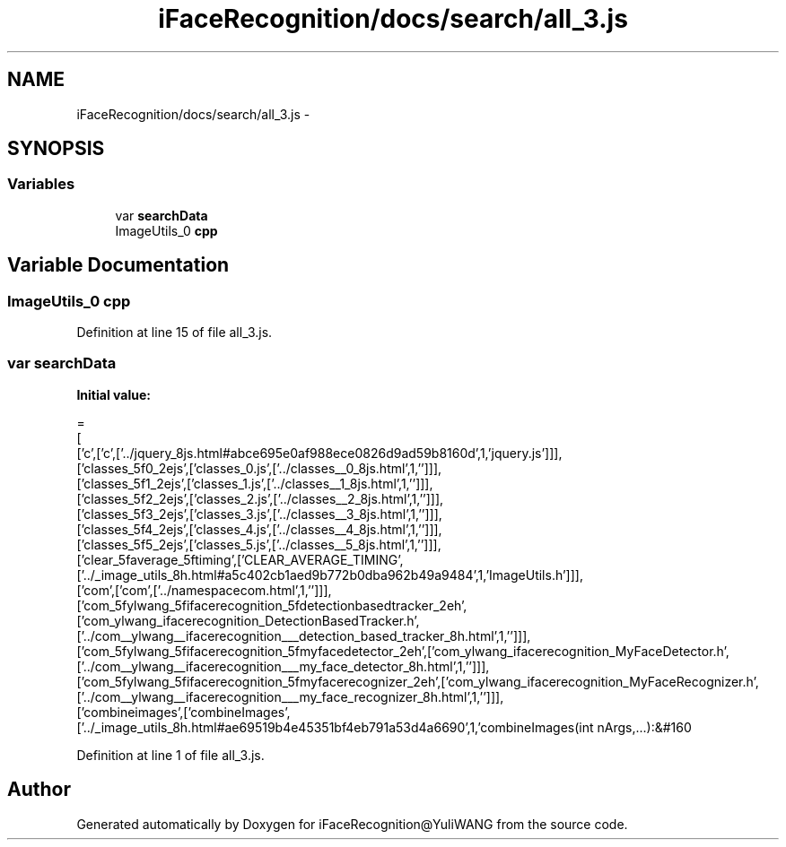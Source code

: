 .TH "iFaceRecognition/docs/search/all_3.js" 3 "Sat Jun 14 2014" "Version 1.3" "iFaceRecognition@YuliWANG" \" -*- nroff -*-
.ad l
.nh
.SH NAME
iFaceRecognition/docs/search/all_3.js \- 
.SH SYNOPSIS
.br
.PP
.SS "Variables"

.in +1c
.ti -1c
.RI "var \fBsearchData\fP"
.br
.ti -1c
.RI "ImageUtils_0 \fBcpp\fP"
.br
.in -1c
.SH "Variable Documentation"
.PP 
.SS "ImageUtils_0 cpp"

.PP
Definition at line 15 of file all_3\&.js\&.
.SS "var searchData"
\fBInitial value:\fP
.PP
.nf
=
[
  ['c',['c',['\&.\&./jquery_8js\&.html#abce695e0af988ece0826d9ad59b8160d',1,'jquery\&.js']]],
  ['classes_5f0_2ejs',['classes_0\&.js',['\&.\&./classes__0_8js\&.html',1,'']]],
  ['classes_5f1_2ejs',['classes_1\&.js',['\&.\&./classes__1_8js\&.html',1,'']]],
  ['classes_5f2_2ejs',['classes_2\&.js',['\&.\&./classes__2_8js\&.html',1,'']]],
  ['classes_5f3_2ejs',['classes_3\&.js',['\&.\&./classes__3_8js\&.html',1,'']]],
  ['classes_5f4_2ejs',['classes_4\&.js',['\&.\&./classes__4_8js\&.html',1,'']]],
  ['classes_5f5_2ejs',['classes_5\&.js',['\&.\&./classes__5_8js\&.html',1,'']]],
  ['clear_5faverage_5ftiming',['CLEAR_AVERAGE_TIMING',['\&.\&./_image_utils_8h\&.html#a5c402cb1aed9b772b0dba962b49a9484',1,'ImageUtils\&.h']]],
  ['com',['com',['\&.\&./namespacecom\&.html',1,'']]],
  ['com_5fylwang_5fifacerecognition_5fdetectionbasedtracker_2eh',['com_ylwang_ifacerecognition_DetectionBasedTracker\&.h',['\&.\&./com__ylwang__ifacerecognition___detection_based_tracker_8h\&.html',1,'']]],
  ['com_5fylwang_5fifacerecognition_5fmyfacedetector_2eh',['com_ylwang_ifacerecognition_MyFaceDetector\&.h',['\&.\&./com__ylwang__ifacerecognition___my_face_detector_8h\&.html',1,'']]],
  ['com_5fylwang_5fifacerecognition_5fmyfacerecognizer_2eh',['com_ylwang_ifacerecognition_MyFaceRecognizer\&.h',['\&.\&./com__ylwang__ifacerecognition___my_face_recognizer_8h\&.html',1,'']]],
  ['combineimages',['combineImages',['\&.\&./_image_utils_8h\&.html#ae69519b4e45351bf4eb791a53d4a6690',1,'combineImages(int nArgs,\&.\&.\&.):&#160
.fi
.PP
Definition at line 1 of file all_3\&.js\&.
.SH "Author"
.PP 
Generated automatically by Doxygen for iFaceRecognition@YuliWANG from the source code\&.
